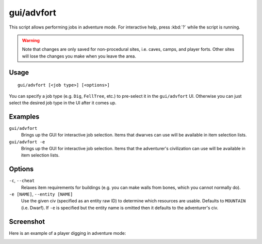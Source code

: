 gui/advfort
===========

.. dfhack-tool::
    :summary: Perform fort-like jobs in adventure mode.
    :tags: untested adventure gameplay

This script allows performing jobs in adventure mode. For interactive help,
press :kbd:`?` while the script is running.

.. warning::
    Note that changes are only saved for non-procedural sites, i.e. caves,
    camps, and player forts. Other sites will lose the changes you make when you
    leave the area.

Usage
-----

::

    gui/advfort [<job type>] [<options>]

You can specify a job type (e.g. ``Dig``, ``FellTree``, etc.) to pre-select it
in the ``gui/advfort`` UI. Otherwise you can just select the desired job type
in the UI after it comes up.

Examples
--------

``gui/advfort``
    Brings up the GUI for interactive job selection. Items that dwarves can use
    will be available in item selection lists.
``gui/advfort -e``
    Brings up the GUI for interactive job selection. Items that the adventurer's
    civilization can use will be available in item selection lists.

Options
-------

``-c``, ``--cheat``
    Relaxes item requirements for buildings (e.g. you can make walls from
    bones, which you cannot normally do).
``-e [NAME]``, ``--entity [NAME]``
    Use the given civ (specified as an entity raw ID) to determine which
    resources are usable. Defaults to ``MOUNTAIN`` (i.e. Dwarf). If ``-e`` is
    specified but the entity name is omitted then it defaults to the
    adventurer's civ.

Screenshot
----------

Here is an example of a player digging in adventure mode:

.. image:: /docs/images/advfort.png
